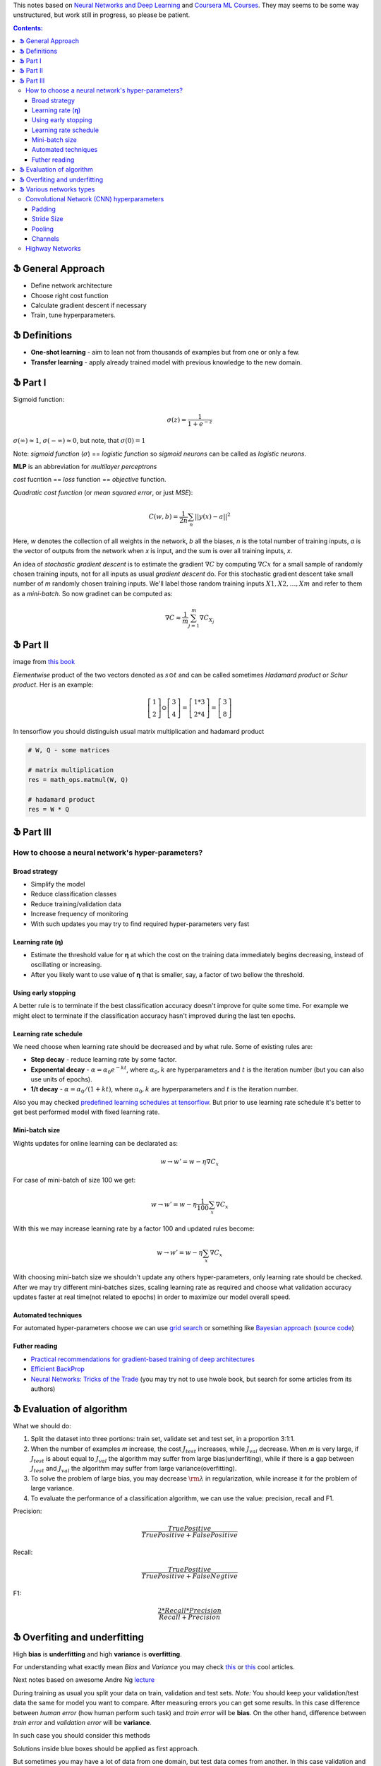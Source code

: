 .. title: General ML Notes
.. slug: general-ml-notes
.. date: 2016-10-02 23:00:05 UTC
.. tags: 
.. category: 
.. link: 
.. description: 
.. type: text
.. author: Illarion Khlestov

This notes based on `Neural Networks and Deep Learning <http://neuralnetworksanddeeplearning.com/index.html>`__
and `Coursera ML Courses <https://www.coursera.org/learn/machine-learning>`__. They may seems to be some way unstructured, but work still in progress, so please be patient.

.. contents:: Contents:

Ֆ General Approach
==================

* Define network architecture
* Choose right cost function
* Calculate gradient descent if necessary
* Train, tune hyperparameters.

Ֆ Definitions
=============

+ **One-shot learning** - aim to lean not from thousands of examples but from one or only a few.

+ **Transfer learning** - apply already trained model with previous knowledge to the new domain.

Ֆ Part I
========

Sigmoid function: 

.. math::
    
    \sigma(z) = \frac{1}{1 + e^{-z}}
    
:math:`\sigma(\infty)\approx 1`, :math:`\sigma(-\infty)\approx 0`, 
but note, that :math:`\sigma(0)=1`  

Note: *sigmoid function* (:math:`\sigma`) == *logistic function*
so *sigmoid neurons* can be called as *logistic neurons*.  

**MLP** is an abbreviation for *multilayer perceptrons*  

*cost* fucntion == *loss* function == *objective* function.  

*Quadratic cost function* (or *mean squared error*, or just *MSE*):  

.. math::

    C(w,b)  = \frac{1}{2n}\sum_{n}||y(x) - a||^2

Here,
*w* denotes the collection of all weights in the network,
*b* all the biases,
*n* is the total number of training inputs,
*a* is the vector of outputs from the network when *x* is input,
and the sum is over all training inputs, *x*.  

An idea of *stochastic gradient descent* is to estimate the gradient 
:math:`\nabla C` by computing :math:`\nabla Cx` for a small sample of randomly chosen training inputs,
not for all inputs as usual *gradient descent* do.
For this stochastic gradient descent take small number of *m* randomly chosen training inputs.
We'll label those random training inputs :math:`X1,X2,… ,Xm` and refer to them as a *mini-batch*.
So now gradinet can be computed as:  

.. math::
    \nabla C \approx \frac{1}{m}\sum_{j=1}^m \nabla C_{X_j}


Ֆ Part II
=========

.. image:: /images/ML_notes/weights_notation.png

image from `this book <http://neuralnetworksanddeeplearning.com/chap2.html>`__

*Elementwise* product of the two vectors denoted as :math:`s \odot t` and can be called sometimes *Hadamard product* or *Schur product*.  
Her is an example:

.. math::
  \left[\begin{array}{c} 1 \\\ 2 \end{array}\right] 
    \odot \left[\begin{array}{c} 3 \\\ 4\end{array} \right]
  = \left[ \begin{array}{c} 1 * 3 \\\ 2 * 4 \end{array} \right]
  = \left[ \begin{array}{c} 3 \\\ 8 \end{array} \right]

In tensorflow you should distinguish usual matrix multiplication and hadamard product

.. code-block:: python

  # W, Q - some matrices
  
  # matrix multiplication
  res = math_ops.matmul(W, Q)
  
  # hadamard product
  res = W * Q


Ֆ Part III
==========

How to choose a neural network's hyper-parameters?
--------------------------------------------------

--------------
Broad strategy
--------------

+ Simplify the model
+ Reduce classification classes
+ Reduce training/validation data
+ Increase frequency of monitoring
+ With such updates you may try to find required hyper-parameters very fast

---------------------
Learning rate (**η**)
---------------------

+ Estimate the threshold value for **η** at which the cost on the training data immediately begins decreasing, instead of oscillating or increasing.

+ After you likely want to use value of **η** that is smaller, say, a factor of two bellow the threshold.

--------------------
Using early stopping
--------------------

A better rule is to terminate if the best classification accuracy doesn't improve for quite some time.
For example we might elect to terminate if the classification accuracy hasn't improved during the last ten epochs.

----------------------
Learning rate schedule
----------------------

We need choose when learning rate should be decreased and by what rule. Some of existing rules are:

+ **Step decay** - reduce learning rate by some factor.
+ **Exponental decay** - :math:`\alpha = \alpha_0 e^{-k t}`, where :math:`\alpha_0, k` are hyperparameters and :math:`t` is the iteration number (but you can also use units of epochs).
+ **1/t decay** - :math:`\alpha = \alpha_0 / (1 + k t )`, where :math:`\alpha_0, k` are hyperparameters and :math:`t` is the iteration number.

Also you may checked `predefined learning schedules at tensorflow <https://github.com/tensorflow/tensorflow/blob/master/tensorflow/python/training/learning_rate_decay.py>`__.
But prior to use learning rate schedule it's better to get best performed model with fixed learning rate.

---------------
Mini-batch size
---------------

Wights updates for online learning can be declarated as:

.. math::

   w \rightarrow w' = w-\eta \nabla C_x

For case of mini-batch of size 100 we get:

.. math::

  w \rightarrow w' = w-\eta \frac{1}{100} \sum_x \nabla C_x

With this we may increase learning rate by a factor 100 and updated rules become:

.. math::
  
  w \rightarrow w' = w-\eta \sum_x \nabla C_x

With choosing mini-batch size we shouldn't update any others hyper-parameters, only learning rate should be checked. After we may try different mini-batches sizes, scaling learning rate as required and choose what validation accuracy updates faster at real time(not related to epochs) in order to maximize our model overall speed.

--------------------
Automated techniques
--------------------

For automated hyper-parameters choose we can use
`grid search <http://www.jmlr.org/papers/volume13/bergstra12a/bergstra12a.pdf>`__
or something like
`Bayesian approach <http://papers.nips.cc/paper/4522-practical-bayesian-optimization-of-machine-learning-algorithms.pdf>`__
(`source code <https://github.com/jaberg/hyperopt>`__)

--------------
Futher reading
--------------

+ `Practical recommendations for gradient-based training of deep architectures <https://arxiv.org/pdf/1206.5533v2.pdf>`__
+ `Efficient BackProp <http://yann.lecun.com/exdb/publis/pdf/lecun-98b.pdf>`__
+ `Neural Networks: Tricks of the Trade <http://www.springer.com/gp/book/9783642352881>`__ (you may try not to use hwole book, but search for some articles from its authors)

Ֆ Evaluation of algorithm
=========================

What we should do:

1. Split the dataset into three portions: train set, validate set and test set, in a proportion 3:1:1.

2. When the number of examples *m* increase, the cost :math:`{J_{test}}` increases, while :math:`{J_{val}}` decrease. When *m* is very large, if :math:`{J_{test}}` is about equal to :math:`{J_{val}}` the algorithm may suffer from large bias(underfiting), while if there is a gap between :math:`{J_{test}}` and :math:`{J_{val}}` the algorithm may suffer from large variance(overfitting).

3. To solve the problem of large bias, you may decrease :math:`{\rm{\lambda }}` in regularization, while increase it for the problem of large variance.

4. To evaluate the performance of a classification algorithm, we can use the value: precision, recall and F1.

Precision:

.. math::
    \frac{{TruePositive}}{{TruePositive + FalsePositive}}

Recall:

.. math::
    \frac{{TruePositive}}{{TruePositive + FalseNegtive}}

F1:

.. math::
    \frac{{2*Recall*Precision}}{{Recall + Precision}}

Ֆ Overfiting and underfitting
=============================

High **bias** is **underfitting** and high **variance** is **overfitting**.  

For understanding what exactly mean *Bias* and *Variance* you may check `this <http://scott.fortmann-roe.com/docs/BiasVariance.html>`__
or `this <http://machinelearningmastery.com/gentle-introduction-to-the-bias-variance-trade-off-in-machine-learning/>`__
cool articles.  

Next notes based on awesome Andre Ng `lecture <https://www.youtube.com/watch?v=F1ka6a13S9I>`__  

During training as usual you split your data on train, validation and test sets.
*Note:* You should keep your validation/test data the same for model you want to compare.
After measuring errors you can get some results.
In this case difference between *human error* (how human perform such task) and *train error* will be **bias**.
On the other hand, difference between *train error* and *validation error* will be **variance**.

.. image:: /images/ML_notes/bias_variance_explanation_1.svg 
   :width: 320 px
   :height: 120 px
   :alt: bias_variance_explanation_1

In such case you should consider this methods

.. image:: /images/ML_notes/bias_variance_workflow_1.svg 
   :width: 443 px
   :height: 402 px
   :alt: bias_variance_workflow_1

Solutions inside blue boxes should be applied as first approach.  

But sometimes you may have a lot of data from one domain, but test data comes from another.
In this case validation and test data should be from the same domain.
Also you may consider get validation data also from large domain.
But it should be additional validation(say *train-valid*).
Let's see an example.

.. image:: /images/ML_notes/data_spliting_in_domains.svg 
   :width: 473 px
   :height: 93 px
   :alt: data_spliting_in_domains

In this case we receive another correlation between errors: 

.. image:: /images/ML_notes/bias_variance_explanation_2.svg 
   :width: 453 px
   :height: 166 px
   :alt: bias_variance_explanation_2

And solution algorithm will be a little bit more longer:

.. image:: /images/ML_notes/bias_variance_workflow_2.svg 
   :width: 443 px
   :height: 675 px
   :alt: bias_variance_workflow_2




Ֆ Various networks types
========================

Convolutional Network (CNN) hyperparameters
-------------------------------------------

More about CNNs for NLP you may reed `here <http://www.wildml.com/2015/11/understanding-convolutional-neural-networks-for-nlp/>`__

-------
Padding
-------

There are two types of padding:

+ **zerro-padding**, also known as **wide convolution** - all elements that would fall outside of the matrix are taken by zero.

+ **narrow convolution** - filters applied without padding.

Next image give you more intuition about what's going on:

.. thumbnail:: /images/ML_notes/convolutions.png

  *Narrow vs. Wide Convolution. Filter size 5, input size 7. Source: A Convolutional Neural Network for Modelling Sentences (2014)*

In the above, the narrow convolution yields  an output of size :math:`(7-5) + 1 = 3`,
and a wide convolution an output of size :math:`(7+2*4 - 5) + 1 = 11`.
More generally, the formula for the output size is
:math:`n_{out} = (n_{in} + 2 * n_{padding} - n_{filter}) + 1`

-----------
Stride Size
-----------

**Stride size** - defining how much you want to shift your filter at each step.
Mainly we see stride sizes of 1, but a larger stride size may allow you to build a model that behaves somewhat similarly to a Recursive Neural Network, i.e. looks like a tree.

.. thumbnail:: /images/ML_notes/strides.png

  Convolution Stride Size. Left: Stride size 1. Right: Stride size 2. Source: http://cs231n.github.io/convolutional-networks/

-------
Pooling
-------

Pooling layers subsample output of convolutional layers. There are two types of pooling - **max pooling** and **average pooling**. You don’t necessarily need to pool over the complete matrix, you could also pool over a window. 

.. thumbnail:: /images/ML_notes/pooling.png

  Max pooling in CNN. Source: http://cs231n.github.io/convolutional-networks/#pool

--------
Channels
--------

Channels are different sources or representations of the data. For image it's typically RGB(red, green, blue) channels. For NLP you could have separate channels for different embeddings of various translation of the sentences.

Highway Networks
----------------

**Highway networks** - 
Like LSTM networks, utilize a learnable gating mechanism to improve information flow across layers.
More simple - process previous input data to the next layer. 
`link to papers <http://people.idsia.ch/~rupesh/very_deep_learning/>`__ and
`tensorflow implementation <https://medium.com/jim-fleming/highway-networks-with-tensorflow-1e6dfa667daa>`__.  
Intuition:

.. math::
  y = H (x ; W_{H} ) * T (x ; W_{T} ) + x * C (x ; W_{C} )

where:

+ *T* is *transform gate*
+ *C* is *carry gate*

Gates express how much of the output is produced by transforming  the  input  and  carrying  it,  respectively.
Sometimes carry gate can be set as :math:`C = 1 - T` for simplicity.
